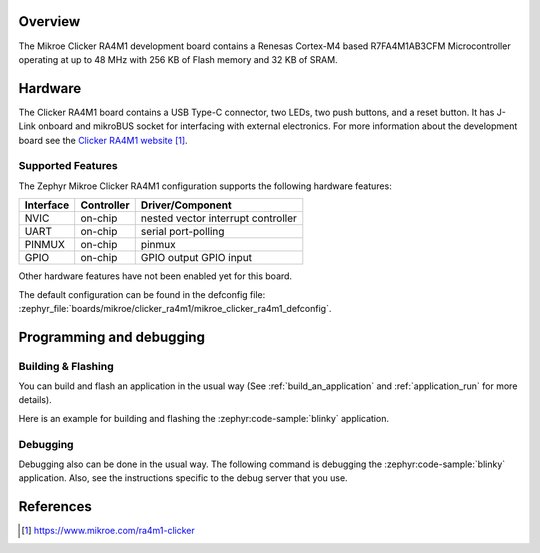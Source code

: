 .. zephyr:board:: mikroe_clicker_ra4m1

Overview
********

The Mikroe Clicker RA4M1 development board contains a Renesas Cortex-M4 based
R7FA4M1AB3CFM Microcontroller operating at up to 48 MHz with 256 KB of Flash
memory and 32 KB of SRAM.

Hardware
********

The Clicker RA4M1 board contains a USB Type-C connector, two LEDs, two push
buttons, and a reset button. It has J-Link onboard and mikroBUS socket for
interfacing with external electronics. For more information about the
development board see the `Clicker RA4M1 website`_.

Supported Features
==================

The Zephyr Mikroe Clicker RA4M1 configuration supports the following hardware
features:

+-----------+------------+-------------------------------------+
| Interface | Controller | Driver/Component                    |
+===========+============+=====================================+
| NVIC      | on-chip    | nested vector interrupt controller  |
+-----------+------------+-------------------------------------+
| UART      | on-chip    | serial port-polling                 |
+-----------+------------+-------------------------------------+
| PINMUX    | on-chip    | pinmux                              |
+-----------+------------+-------------------------------------+
| GPIO      | on-chip    | GPIO output                         |
|           |            | GPIO input                          |
+-----------+------------+-------------------------------------+

Other hardware features have not been enabled yet for this board.

The default configuration can be found in the defconfig file:
:zephyr_file:`boards/mikroe/clicker_ra4m1/mikroe_clicker_ra4m1_defconfig`.

Programming and debugging
*************************

Building & Flashing
===================

You can build and flash an application in the usual way (See
:ref:`build_an_application` and
:ref:`application_run` for more details).

Here is an example for building and flashing the :zephyr:code-sample:`blinky` application.

.. zephyr-app-commands::
   :zephyr-app: samples/basic/blinky
   :board: mikroe_clicker_ra4m1
   :goals: build flash

Debugging
=========

Debugging also can be done in the usual way.
The following command is debugging the :zephyr:code-sample:`blinky` application.
Also, see the instructions specific to the debug server that you use.

.. zephyr-app-commands::
   :zephyr-app: samples/basic/blinky
   :board: mikroe_clicker_ra4m1
   :maybe-skip-config:
   :goals: debug

References
**********

.. target-notes::

.. _Clicker RA4M1 website:
	https://www.mikroe.com/ra4m1-clicker
